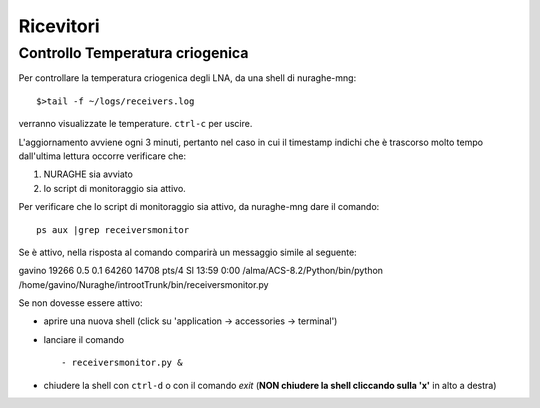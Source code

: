 **********
Ricevitori
**********

Controllo Temperatura criogenica
================================


Per controllare la temperatura criogenica degli LNA, da una shell di nuraghe-mng::

$>tail -f ~/logs/receivers.log


verranno visualizzate le temperature. ``ctrl-c`` per uscire.

L'aggiornamento avviene ogni 3 minuti, pertanto nel caso in cui il timestamp
indichi che è trascorso molto tempo dall'ultima lettura occorre verificare che:

#. NURAGHE sia avviato
#. lo script di monitoraggio sia attivo.

Per verificare che lo script di monitoraggio sia attivo, da nuraghe-mng dare il comando::

  ps aux |grep receiversmonitor

Se è attivo, nella risposta al comando comparirà un messaggio simile al seguente::

gavino   19266  0.5  0.1  64260 14708 pts/4    Sl   13:59   0:00 /alma/ACS-8.2/Python/bin/python /home/gavino/Nuraghe/introotTrunk/bin/receiversmonitor.py

Se non dovesse essere attivo:

- aprire una nuova shell (click su 'application -> accessories -> terminal') 

- lanciare il comando ::

   - receiversmonitor.py &

- chiudere la shell con ``ctrl-d`` o con il comando *exit*   (**NON chiudere la shell cliccando sulla 'x'** in alto a destra)



